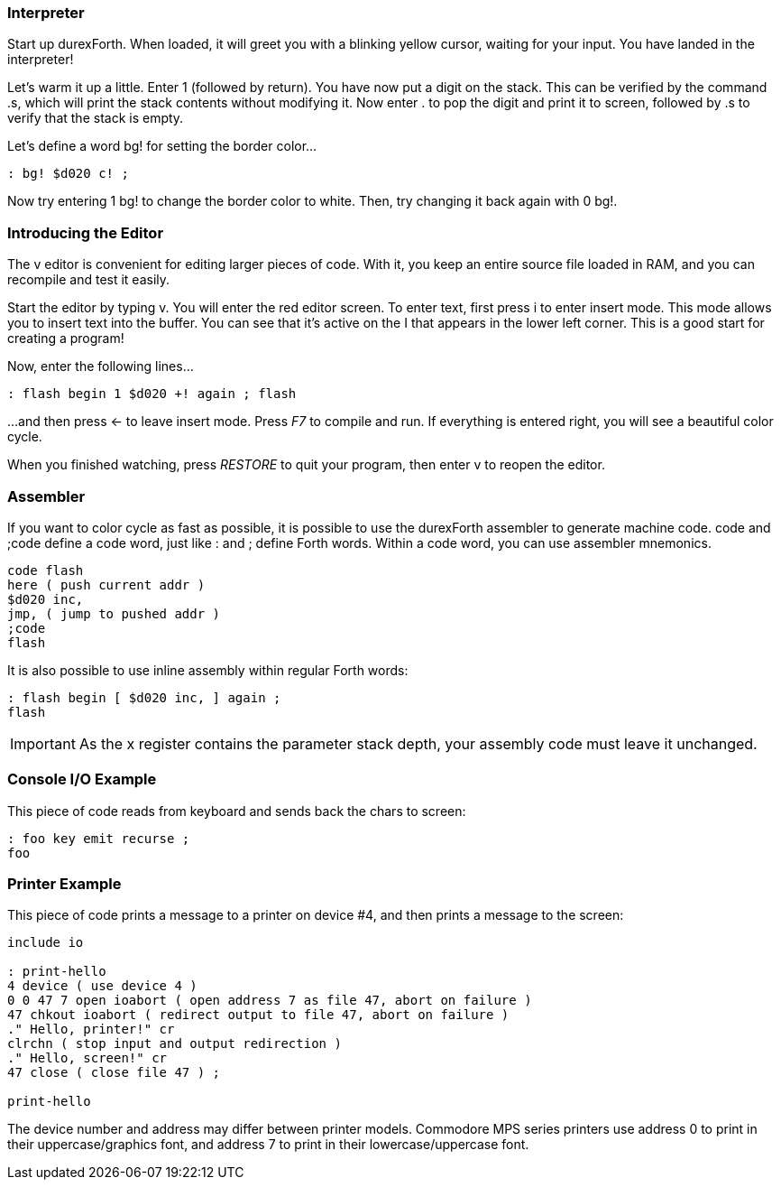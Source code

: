 === Interpreter

Start up durexForth. When loaded, it will greet you with a blinking yellow cursor, waiting for your input. You have landed in the interpreter!

Let's warm it up a little. Enter +1+ (followed by return). You have now put a digit on the stack. This can be verified by the command +.s+, which will print the stack contents without modifying it. Now enter +.+ to pop the digit and print it to screen, followed by +.s+ to verify that the stack is empty.

Let's define a word +bg!+ for setting the border color...

----
: bg! $d020 c! ;
----

Now try entering +1 bg!+ to change the border color to white.
Then, try changing it back again with +0 bg!+.

=== Introducing the Editor

The v editor is convenient for editing larger pieces of code. With it, you keep an entire source file loaded in RAM, and you can recompile and test it easily.

Start the editor by typing +v+. You will enter the red editor screen. To enter text, first press +i+ to enter insert mode. This mode allows you to insert text into the buffer. You can see that it's active on the +I+ that appears in the lower left corner. This is a good start for creating a program!

Now, enter the following lines...

----
: flash begin 1 $d020 +! again ; flash
----

...and then press ← to leave insert mode.
Press _F7_ to compile and run. If everything is entered right, you will see a beautiful color cycle.

When you finished watching, press _RESTORE_ to quit your program, then enter +v+ to reopen the editor.

=== Assembler

If you want to color cycle as fast as possible, it is possible to use the durexForth assembler to generate machine code. +code+ and +;code+ define a code word, just like +:+ and +;+ define Forth words. Within a code word, you can use assembler mnemonics.

----
code flash
here ( push current addr )
$d020 inc,
jmp, ( jump to pushed addr )
;code
flash
----

It is also possible to use inline assembly within regular Forth words:

----
: flash begin [ $d020 inc, ] again ;
flash
----

IMPORTANT: As the +x+ register contains the parameter stack depth, your assembly code must leave it unchanged.

=== Console I/O Example

This piece of code reads from keyboard and sends back the chars to screen:

----
: foo key emit recurse ;
foo
----

=== Printer Example

This piece of code prints a message to a printer on device #4, and then prints a message to the screen:

----
include io

: print-hello
4 device ( use device 4 )
0 0 47 7 open ioabort ( open address 7 as file 47, abort on failure )
47 chkout ioabort ( redirect output to file 47, abort on failure )
." Hello, printer!" cr
clrchn ( stop input and output redirection )
." Hello, screen!" cr
47 close ( close file 47 ) ;

print-hello
----

The device number and address may differ between printer models. Commodore MPS series printers use address 0 to print in their uppercase/graphics font, and address 7 to print in their lowercase/uppercase font.
